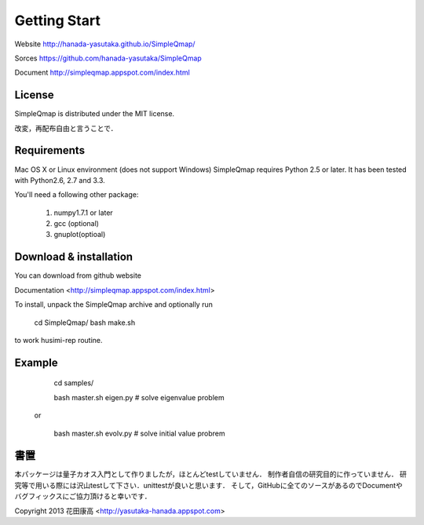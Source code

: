 Getting Start
==========

Website http://hanada-yasutaka.github.io/SimpleQmap/

Sorces https://github.com/hanada-yasutaka/SimpleQmap

Document http://simpleqmap.appspot.com/index.html

License
--------

SimpleQmap is distributed under the MIT license.

改変，再配布自由と言うことで．

Requirements
--------

Mac OS X or Linux environment (does not support Windows)
SimpleQmap requires Python 2.5 or later. It has been tested with Python2.6, 2.7 and 3.3.

You'll need a following other package:
    
	1. numpy1.7.1 or later
	2. gcc (optional)
	3. gnuplot(optioal)

Download & installation
--------

You can download from github website

Documentation <http://simpleqmap.appspot.com/index.html>

To install, unpack the SimpleQmap archive and optionally run 

	cd SimpleQmap/
	bash make.sh

to work husimi-rep routine.

Example
--------
    
        cd samples/

        bash master.sh eigen.py # solve eigenvalue problem
        
    or 
        
	    bash master.sh evolv.py # solve initial value probrem
	    
書置
----------

本パッケージは量子カオス入門として作りましたが，ほとんどtestしていません．
制作者自信の研究目的に作っていません．
研究等で用いる際には沢山testして下さい．unittestが良いと思います．
そして，GitHubに全てのソースがあるのでDocumentやバグフィックスにご協力頂けると幸いです．


Copyright 2013 花田康高 <http://yasutaka-hanada.appspot.com>





